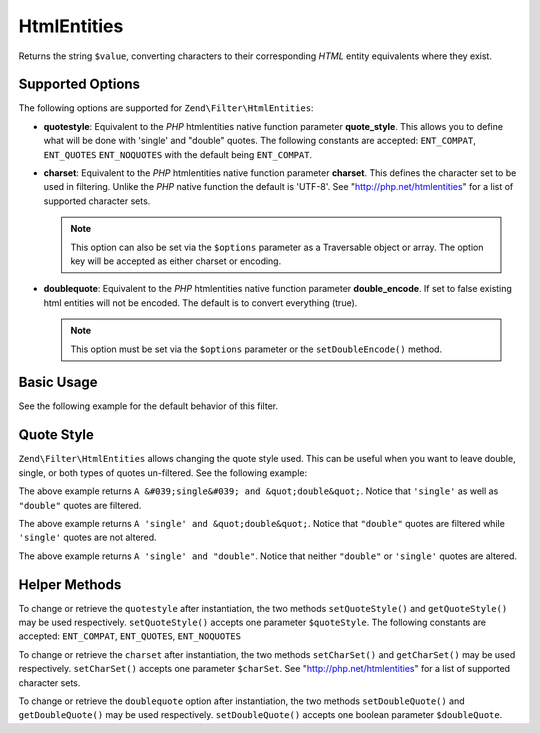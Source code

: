 .. _zend.filter.set.htmlentities:

HtmlEntities
------------

Returns the string ``$value``, converting characters to their corresponding *HTML* entity equivalents where they
exist.

.. _zend.filter.set.htmlentities.options:

Supported Options
^^^^^^^^^^^^^^^^^

The following options are supported for ``Zend\Filter\HtmlEntities``:

- **quotestyle**: Equivalent to the *PHP* htmlentities native function parameter **quote_style**. This allows you
  to define what will be done with 'single' and "double" quotes. The following constants are accepted:
  ``ENT_COMPAT``, ``ENT_QUOTES`` ``ENT_NOQUOTES`` with the default being ``ENT_COMPAT``.

- **charset**: Equivalent to the *PHP* htmlentities native function parameter **charset**. This defines the
  character set to be used in filtering. Unlike the *PHP* native function the default is 'UTF-8'. See
  "http://php.net/htmlentities" for a list of supported character sets.

  .. note::

     This option can also be set via the ``$options`` parameter as a Traversable object or array. The option
     key will be accepted as either charset or encoding.

- **doublequote**: Equivalent to the *PHP* htmlentities native function parameter **double_encode**. If set to
  false existing html entities will not be encoded. The default is to convert everything (true).

  .. note::

     This option must be set via the ``$options`` parameter or the ``setDoubleEncode()`` method.

.. _zend.filter.set.htmlentities.basic:

Basic Usage
^^^^^^^^^^^

See the following example for the default behavior of this filter.

.. code-block:: php
   :linenos:

   $filter = new Zend\Filter\HtmlEntities();

   print $filter->filter('<');

.. _zend.filter.set.htmlentities.quotestyle:

Quote Style
^^^^^^^^^^^

``Zend\Filter\HtmlEntities`` allows changing the quote style used. This can be useful when you want to leave
double, single, or both types of quotes un-filtered. See the following example:

.. code-block:: php
   :linenos:

   $filter = new Zend\Filter\HtmlEntities(array('quotestyle' => ENT_QUOTES));

   $input  = "A 'single' and " . '"double"';
   print $filter->filter($input);

The above example returns ``A &#039;single&#039; and &quot;double&quot;``. Notice that ``'single'`` as well as
``"double"`` quotes are filtered.

.. code-block:: php
   :linenos:

   $filter = new Zend\Filter\HtmlEntities(array('quotestyle' => ENT_COMPAT));

   $input  = "A 'single' and " . '"double"';
   print $filter->filter($input);

The above example returns ``A 'single' and &quot;double&quot;``. Notice that ``"double"`` quotes are filtered while
``'single'`` quotes are not altered.

.. code-block:: php
   :linenos:

   $filter = new Zend\Filter\HtmlEntities(array('quotestyle' => ENT_NOQUOTES));

   $input  = "A 'single' and " . '"double"';
   print $filter->filter($input);

The above example returns ``A 'single' and "double"``. Notice that neither ``"double"`` or ``'single'`` quotes are
altered.

.. _zend.filter.set.htmlentities.:

Helper Methods
^^^^^^^^^^^^^^

To change or retrieve the ``quotestyle`` after instantiation, the two methods ``setQuoteStyle()`` and
``getQuoteStyle()`` may be used respectively. ``setQuoteStyle()`` accepts one parameter ``$quoteStyle``. The
following constants are accepted: ``ENT_COMPAT``, ``ENT_QUOTES``, ``ENT_NOQUOTES``

.. code-block:: php
   :linenos:

   $filter = new Zend\Filter\HtmlEntities();

   $filter->setQuoteStyle(ENT_QUOTES);
   print $filter->getQuoteStyle(ENT_QUOTES);

To change or retrieve the ``charset`` after instantiation, the two methods ``setCharSet()`` and ``getCharSet()``
may be used respectively. ``setCharSet()`` accepts one parameter ``$charSet``. See "http://php.net/htmlentities"
for a list of supported character sets.

.. code-block:: php
   :linenos:

   $filter = new Zend\Filter\HtmlEntities();

   $filter->setQuoteStyle(ENT_QUOTES);
   print $filter->getQuoteStyle(ENT_QUOTES);

To change or retrieve the ``doublequote`` option after instantiation, the two methods ``setDoubleQuote()`` and
``getDoubleQuote()`` may be used respectively. ``setDoubleQuote()`` accepts one boolean parameter ``$doubleQuote``.

.. code-block:: php
   :linenos:

   $filter = new Zend\Filter\HtmlEntities();

   $filter->setQuoteStyle(ENT_QUOTES);
   print $filter->getQuoteStyle(ENT_QUOTES);


